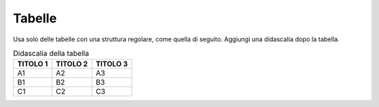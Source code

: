 Tabelle
=======

Usa solo delle tabelle con una struttura regolare, come quella di
seguito. Aggiungi una didascalia dopo la tabella.

.. table:: Didascalia della tabella
   :name: esempio-tabella

   +--------------+--------------+--------------+
   | **TITOLO 1** | **TITOLO 2** | **TITOLO 3** |
   +==============+==============+==============+
   | A1           | A2           | A3           |
   +--------------+--------------+--------------+
   | B1           | B2           | B3           |
   +--------------+--------------+--------------+
   | C1           | C2           | C3           |
   +--------------+--------------+--------------+
